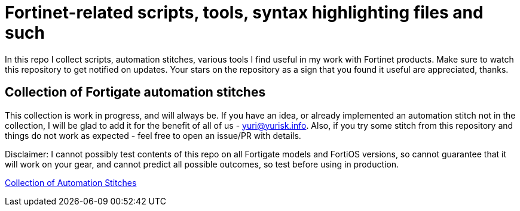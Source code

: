 = Fortinet-related scripts, tools, syntax highlighting files and such

In this repo I collect scripts, automation stitches, various tools I find useful in my work with Fortinet products. 
Make sure to watch this repository to get notified on updates. Your stars on the repository as a sign that you found it useful are appreciated, thanks.

== Collection of Fortigate automation stitches
This collection is work in progress, and will always be. If you have an idea, or already implemented an automation 
stitch not in the collection, I will be glad to add it for the benefit of all of us - yuri@yurisk.info. Also, if you try some stitch from this repository and things do not work as expected - feel free to open an issue/PR with details. 

Disclaimer: I cannot possibly test contents of this repo on all Fortigate models and FortiOS versions, so cannot guarantee 
that it will work on your gear, and cannot predict all possible outcomes, so test before using in production.

https://github.com/yuriskinfo/Fortinet-tools/tree/main/Fortigate-automation-stitches#collection-of-fortigate-automation-stitches[Collection of Automation Stitches]



